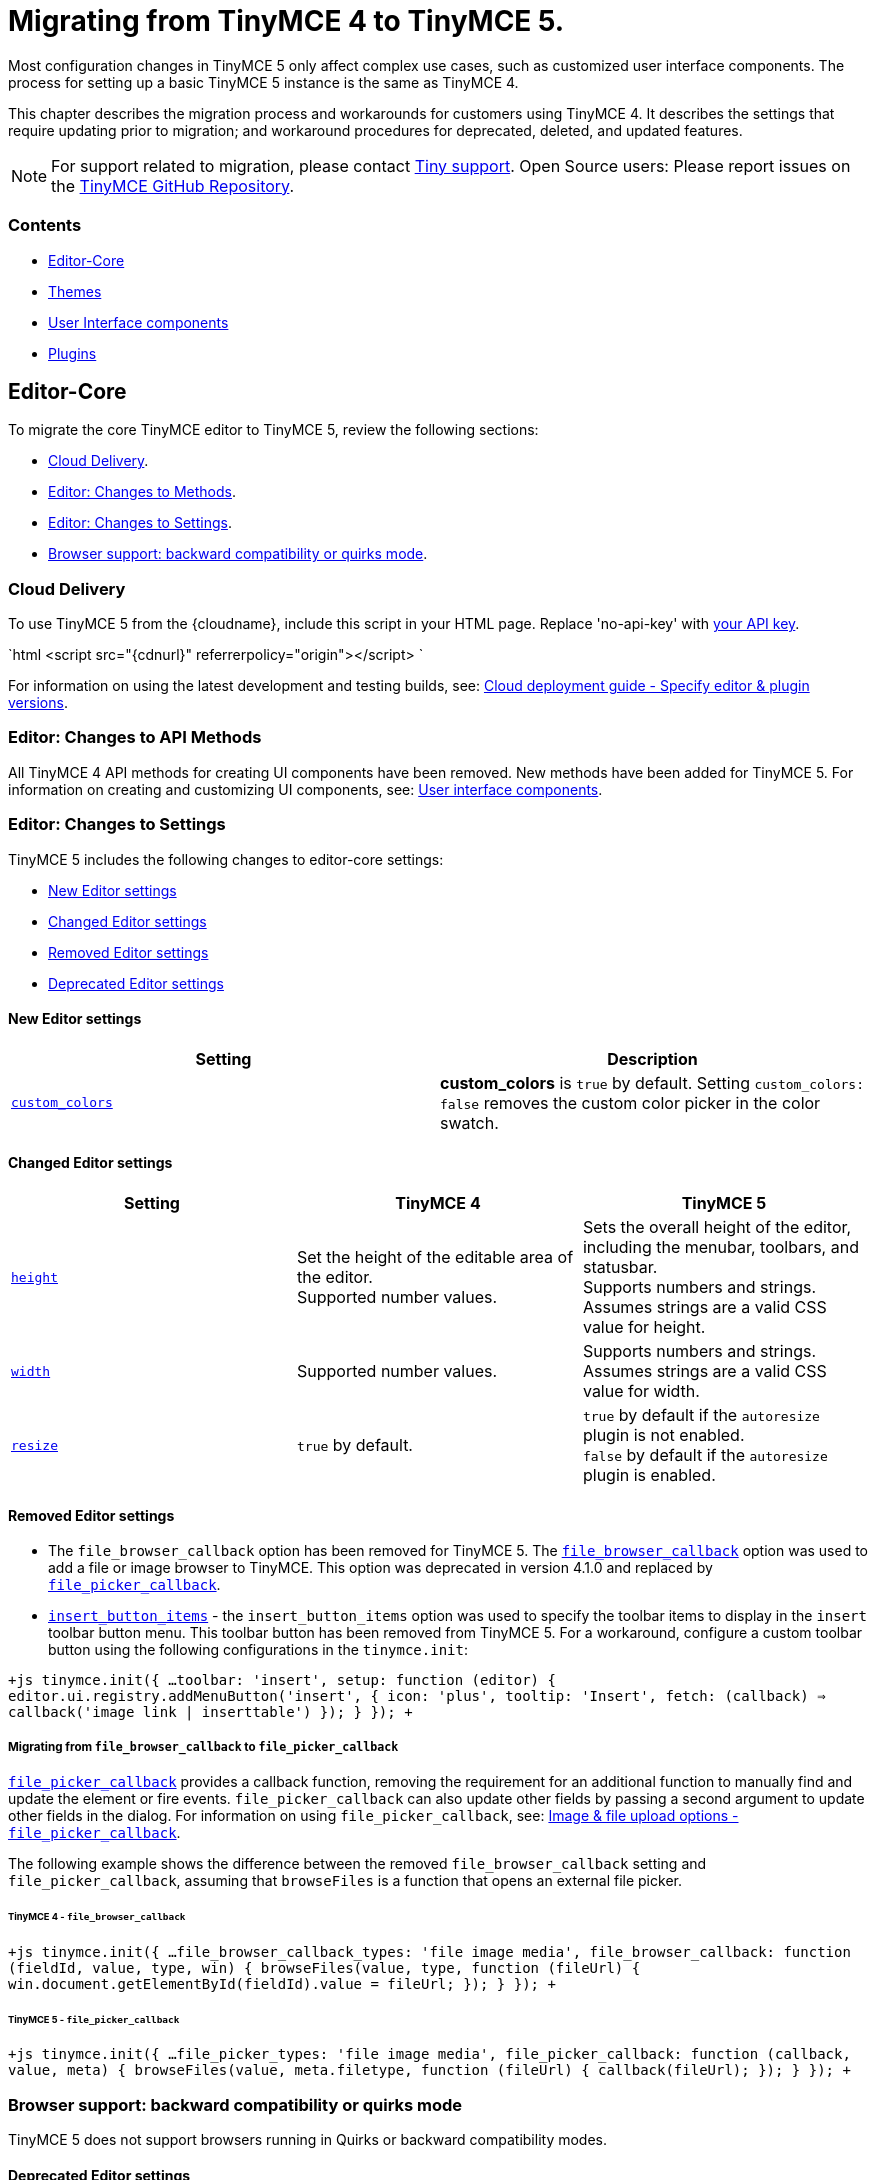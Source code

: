 = Migrating from TinyMCE 4 to TinyMCE 5.
:description: Guidance for migrating from TinyMCE 4 to TinyMCE 5.
:keywords: migration considerations premigration pre-migration
:title_nav: Migrating from TinyMCE 4

Most configuration changes in TinyMCE 5 only affect complex use cases, such as customized user interface components. The process for setting up a basic TinyMCE 5 instance is the same as TinyMCE 4.

This chapter describes the migration process and workarounds for customers using TinyMCE 4. It describes the settings that require updating prior to migration; and workaround procedures for deprecated, deleted, and updated features.

NOTE: For support related to migration, please contact https://support.tiny.cloud/hc/en-us/requests/new[Tiny support]. Open Source users: Please report issues on the https://github.com/tinymce/tinymce/[TinyMCE GitHub Repository].

[#contents]
=== Contents

* <<editor-core,Editor-Core>>
* <<themes,Themes>>
* <<userinterfacecomponents,User Interface components>>
* <<plugins,Plugins>>

[#editor-core]
== Editor-Core

To migrate the core TinyMCE editor to TinyMCE 5, review the following sections:

* <<clouddelivery,Cloud Delivery>>.
* <<editorchangestomethods,Editor: Changes to Methods>>.
* <<editorchangestosettings,Editor: Changes to Settings>>.
* <<browsersupportbackwardcompatibilityorquirksmode,Browser support: backward compatibility or quirks mode>>.

[#cloud-delivery]
=== Cloud Delivery

To use TinyMCE 5 from the {cloudname}, include this script in your HTML page. Replace 'no-api-key' with link:{accountsignup}[your API key].

`html
<script src="{cdnurl}" referrerpolicy="origin"></script>
`

For information on using the latest development and testing builds, see: link:{baseurl}/cloud-deployment-guide/editor-plugin-version/[Cloud deployment guide - Specify editor & plugin versions].

[#editor-changes-to-api-methods]
=== Editor: Changes to API Methods

All TinyMCE 4 API methods for creating UI components have been removed. New methods have been added for TinyMCE 5. For information on creating and customizing UI components, see: link:{baseurl}/ui-components/[User interface components].

[#editor-changes-to-settings]
=== Editor: Changes to Settings

TinyMCE 5 includes the following changes to editor-core settings:

* <<neweditorsettings,New Editor settings>>
* <<changededitorsettings,Changed Editor settings>>
* <<removededitorsettings,Removed Editor settings>>
* <<deprecatededitorsettings,Deprecated Editor settings>>

[#new-editor-settings]
==== New Editor settings

|===
| *Setting* | *Description*

| link:{baseurl}/configure/content-appearance/#custom_colors[`custom_colors`]
| *custom_colors* is `true` by default. Setting `custom_colors: false` removes the custom color picker in the color swatch.
|===

[#changed-editor-settings]
==== Changed Editor settings

|===
| *Setting* | *TinyMCE 4* | *TinyMCE 5*

| link:{baseurl}/configure/editor-appearance/#height[`height`]
| Set the height of the editable area of the editor. +
Supported number values.
| Sets the overall height of the editor, including the menubar, toolbars, and statusbar. +
Supports numbers and strings. Assumes strings are a valid CSS value for height.

| link:{baseurl}/configure/editor-appearance/#width[`width`]
| Supported number values.
| Supports numbers and strings. Assumes strings are a valid CSS value for width.

| link:{baseurl}/configure/editor-appearance/#resize[`resize`]
| `true` by default.
| `true` by default if the `autoresize` plugin is not enabled. +
`false` by default if the `autoresize` plugin is enabled.
|===

[#removed-editor-settings]
==== Removed Editor settings

* The `file_browser_callback` option has been removed for TinyMCE 5. The link:{url}/docs-4x/configure/file-image-upload/#file_browser_callback[`file_browser_callback`] option was used to add a file or image browser to TinyMCE. This option was deprecated in version 4.1.0 and replaced by link:{baseurl}/configure/file-image-upload/#file_picker_callback[`file_picker_callback`].
* link:{url}/docs-4x/configure/editor-appearance/#insert_button_items[`insert_button_items`] - the `insert_button_items` option was used to specify the toolbar items to display in the `insert` toolbar button menu. This toolbar button has been removed from TinyMCE 5. For a workaround, configure a custom toolbar button using the following configurations in the `tinymce.init`:

`+js
tinymce.init({
  ...
  toolbar: 'insert',
  setup: function (editor) {
    editor.ui.registry.addMenuButton('insert', {
      icon: 'plus',
      tooltip: 'Insert',
      fetch: (callback) => callback('image link | inserttable')
    });
  }
});
+`

[#migrating-from-to]
===== Migrating from `file_browser_callback` to `file_picker_callback`

link:{baseurl}/configure/file-image-upload/#file_picker_callback[`file_picker_callback`] provides a callback function, removing the requirement for an additional function to manually find and update the element or fire events. `file_picker_callback` can also update other fields by passing a second argument to update other fields in the dialog. For information on using `file_picker_callback`, see: link:{baseurl}/configure/file-image-upload/#file_picker_callback[Image & file upload options - `file_picker_callback`].

The following example shows the difference between the removed `file_browser_callback` setting and `file_picker_callback`, assuming that `browseFiles` is a function that opens an external file picker.

[#tinymce-4]
====== TinyMCE 4 - `file_browser_callback`

`+js
tinymce.init({
  ...
  file_browser_callback_types: 'file image media',
  file_browser_callback: function (fieldId, value, type, win) {
    browseFiles(value, type, function (fileUrl) {
      win.document.getElementById(fieldId).value = fileUrl;
    });
  }
});
+`

[#tinymce-5]
====== TinyMCE 5 - `file_picker_callback`

`+js
tinymce.init({
  ...
  file_picker_types: 'file image media',
  file_picker_callback: function (callback, value, meta) {
    browseFiles(value, meta.filetype, function (fileUrl) {
      callback(fileUrl);
    });
  }
});
+`

[#browser-support-backward-compatibility-or-quirks-mode]
=== Browser support: backward compatibility or quirks mode

TinyMCE 5 does not support browsers running in Quirks or backward compatibility modes.

[#deprecated-editor-settings]
==== Deprecated Editor settings

New platform detection functions were to the link:{baseurl}/api/tinymce/tinymce.env/[`Env` API] for {productname} 5.1, allowing for some older detection properties to be deprecated.

|===
| Deprecated Property | Alternative Property / Reason for Deprecation | Type | Original Description

| `opera`
| Use link:{baseurl}/api/tinymce/tinymce.env/#browserisopera[`browser.isOpera()`] instead.
| Boolean
| Constant that is `true` if the browser is Opera.

| `webKit`
| Use link:{baseurl}/api/tinymce/tinymce.env/#browserissafari[`browser.isSafari()`] or link:{baseurl}/api/tinymce/tinymce.env/#browserischrome[`browser.isChrome()`] instead.
| Boolean
| Constant that is `true` if the browser is WebKit (Safari/Chrome).

| `ie`
| Use link:{baseurl}/api/tinymce/tinymce.env/#browserversionmajor[`browser.version.major`] and link:{baseurl}/api/tinymce/tinymce.env/#browserisie[`browser.isIE()`] or link:{baseurl}/api/tinymce/tinymce.env/#browserisedge[`browser.isEdge()`] instead.
| Number
| Constant that is greater than zero if the browser is IE.

| `gecko`
| Use link:{baseurl}/api/tinymce/tinymce.env/#browserisfirefox[`browser.isFirefox()`] instead.
| Boolean
| Constant that is `true` if the browser is Gecko.

| `mac`
| Use link:{baseurl}/api/tinymce/tinymce.env/#osisosx[`os.isOSX()`] or link:{baseurl}/api/tinymce/tinymce.env/#osisios[`os.isiOS()`] instead.
| Boolean
| Constant that is `true` if the operating system is Mac OS.

| `iOS`
| Use link:{baseurl}/api/tinymce/tinymce.env/#osisios[`os.isiOS()`] instead.
| Boolean
| Constant that is `true` if the operating system is iOS.

| `android`
| Use link:{baseurl}/api/tinymce/tinymce.env/#osisandroid[`os.isAndroid()`] instead.
| Boolean
| Constant that is `true` if the operating system is android.

| `desktop`
| Use link:{baseurl}/api/tinymce/tinymce.env/#devicetypeisdesktop[`deviceType.isDesktop()`] instead.
| Boolean
| Constant that is `true` if the browser is running on a desktop device

| `contentEditable`
| All supported browsers now support content editable elements.
| Boolean
| Constant that is `true` if the browser supports editing.

| `caretAfter`
| All supported browsers now support placing carets after inline blocks.
| Boolean
| Returns `true`/`false` if the browser can or can't place the caret after a inline block like an image.

| `range`
| All supported browsers now support native DOM ranges.
| Boolean
| Constant that is `true` if the browser supports native DOM Ranges. IE 9+.

| `ceFalse`
| All supported browsers now support `contentEditable=false` regions.
| Boolean
| Constant that is `true` if the browser supports `contentEditable=false` regions.
|===

[#themes]
== Themes

Most themes provided with TinyMCE 4 have been removed from TinyMCE 5 and are now combined in a new responsive theme called *Silver*. The `Silver` theme is enabled by default and contains a set of configurable UI components that can be used to replace the functionality of the TinyMCE 4 themes: Modern, Inline, and Inlite.

|===
| *Removed Theme* | *Replaced by*

| link:{url}/docs-4x/themes/modern/[Modern]
| Silver

| link:{url}/docs-4x/general-configuration-guide/use-tinymce-inline/[Modern inline]
| Silver link:{baseurl}/general-configuration-guide/use-tinymce-inline/[Inline]

| link:{url}/docs-4x/themes/inlite/[Inlite(Distraction-free Editor)]
| Silver (link:{baseurl}/general-configuration-guide/use-tinymce-distraction-free/[distraction-free] configuration)

| link:{url}/docs-4x/themes/mobile/[Mobile]
| Silver (link:{baseurl}/mobile/[responsive to small screen touch devices])
|===

[#inlite-theme-removed]
=== Inlite theme removed

The link:{url}/docs-4x/themes/inlite/[Inlite] theme has been removed from TinyMCE 5.

The Inlite theme features are provided by the link:{baseurl}/plugins/quickbars/[Quick Toolbar (`quickbars`)] plugin for TinyMCE 5. The Inlite link:{url}/docs-4x/themes/inlite/#quicklink[`quicklink`] functionality is now provided by link:{baseurl}/ui-components/contextform/[Context Forms].

The following is an example of a TinyMCE 5 quickbars configuration:
`js
{
  theme: 'silver',
  inline: true,
  toolbar: false,
  menubar: false,
  plugins: [ 'quickbars' ]
}
`
This will provide a similar but improved link:{baseurl}/general-configuration-guide/use-tinymce-distraction-free/[distraction-free] experience in TinyMCE 5.

[#modern-theme-removed]
=== Modern theme removed

The link:{url}/docs-4x/themes/modern/[Modern] theme has been removed from TinyMCE 5.  The Modern theme's UI library link:{url}/docs-4x/api/tinymce.ui/[`tinymce.ui.*`] has also been removed. This change may impact integrations depending upon the level of customization.

[#themes-removed-events]
=== Themes: Removed events

|===
| *Removed event* | *Description*

| BeforeRenderUi
| Fired before the UI was rendered.
|===

[#mobile-theme]
=== Mobile theme

The {productname} 4 link:{baseurl}/mobile/#thelegacymobiletheme[Mobile theme] was deprecated in {productname} 5.1. The mobile-optimized editor is loaded on mobile devices. For information on the new mobile experience, see: link:{baseurl}/mobile/[{productname} mobile].

[#user-interface-components]
== User Interface components

This section covers migrating UI components to TinyMCE 5

* <<removeduiconfigurationsettings,Removed UI configuration settings>>
* <<changeduiapimethodnamespace,Changed UI API method namespace>>
* <<customtoolbarbuttons,Custom toolbar buttons>>
* <<customcontexttoolbars,Custom context toolbars>>
* <<custommenuitems,Custom menu items>>
* <<customdialogs,Custom dialogs>>
* <<customurldialogs,Custom URL dialogs>>

[#removed-ui-configuration-settings]
=== Removed UI configuration settings

All inline style configurations have been removed in TinyMCE 5 in favor of modern CSS. This affects all TinyMCE 4 UI component configurations.
link:{baseurl}/advanced/creating-a-skin/[Skins] should be used for custom styling in TinyMCE 5.

Removed style settings:
* `flex`
* `border`
* `layout` - Use the TinyMCE 5 UI component settings to compose a custom layout.
* `spacing`
* `padding`
* `align`
* `pack`
* `no-wrap`

[#changed-ui-api-method-namespace]
=== Changed UI API method namespace

The API methods for registering UI components have moved. They are now part of link:{baseurl}/api/tinymce.editor.ui/tinymce.editor.ui.registry/[`tinymce.editor.ui.registry`].

[#changed-methods]
==== Changed methods

The following methods have changed for TinyMCE 5:

|===
| *Old method* | *New method* | *Component*

| link:{url}/docs-4x/api/tinymce/tinymce.editor/#addbutton[`editor.addButton(identifier, configuration)`]
| link:{baseurl}/api/tinymce.editor.ui/tinymce.editor.ui.registry/#addbutton[`editor.ui.registry.addButton(identifier, configuration)`]
| link:{baseurl}/ui-components/typesoftoolbarbuttons/[Toolbar Buttons]

| link:{url}/docs-4x/api/tinymce/tinymce.editor/#addcontexttoolbar[`editor.addContextToolbar: (name, spec)`]
| link:{baseurl}/api/tinymce.editor.ui/tinymce.editor.ui.registry/#addcontexttoolbar[`editor.ui.registry.addContextToolbar`]
| link:{baseurl}/ui-components/contexttoolbar/[Context toolbar]

| link:{url}/docs-4x/api/tinymce/tinymce.editor/#addmenuitem[`editor.addMenuItem: (name, spec)`]
| link:{baseurl}/api/tinymce.editor.ui/tinymce.editor.ui.registry/#addmenuitem[`editor.ui.registry.addMenuItem`]
| link:{baseurl}/ui-components/menuitems/#basicmenuitems[Menu item]

| link:{url}/docs-4x/api/tinymce/tinymce.editor/#addsidebar[`editor.addSidebar: (name, spec)`]
| link:{baseurl}/api/tinymce.editor.ui/tinymce.editor.ui.registry/#addsidebar[`editor.ui.registry.addSidebar: (name, spec)`]
| link:{baseurl}/ui-components/customsidebar/[Sidebar]
|===

[#new-methods]
==== New methods

The following new methods have been added for creating and using new components:

|===
| *New method* | *Description*

| `editor.ui.registry.addAutocompleter: (name, spec)`
| link:{baseurl}/ui-components/autocompleter/[Autocompleter]

| `editor.ui.registry.addContextForm: (name, spec)`
| link:{baseurl}/ui-components/contextform/[Context form]

| `editor.ui.registry.addContextMenu: (name, spec)`
| link:{baseurl}/ui-components/contextmenu/[Context menu]

| `editor.ui.registry.addMenuButton: (name, spec)`
| link:{baseurl}/ui-components/typesoftoolbarbuttons/#menubutton[Menu Button]

| `editor.ui.registry.addNestedMenuItem: (name, spec)`
| link:{baseurl}/ui-components/menuitems/#nestedmenuitems[Nested menu item]

| `editor.ui.registry.addSplitButton: (name, spec)`
| link:{baseurl}/ui-components/typesoftoolbarbuttons/#splitbutton[Split Button]

| `editor.ui.registry.addToggleButton: (name, spec)`
| link:{baseurl}/ui-components/typesoftoolbarbuttons/#togglebutton[Toggle Button]

| `editor.ui.registry.addToggleMenuItem: (name, spec)`
| link:{baseurl}/ui-components/menuitems/#togglemenuitems[Toggle menu item]

| `editor.ui.registry.addIcon: (name, svgData)`
| link:{baseurl}/api/tinymce.editor.ui/tinymce.editor.ui.registry/#addicon[Registers an SVG as an icon]

| `editor.ui.registry.getAll: ()`
| Returns an array of everything in the UI registry
|===

[#custom-toolbar-buttons]
=== Custom toolbar buttons

The API methods for adding link:{baseurl}/ui-components/toolbarbuttons/#howtocreatecustomtoolbarbuttons[Custom toolbar buttons] have changed for TinyMCE 5. The methods have been moved from link:{url}/docs-4x/api/tinymce/tinymce.editor/[`editor.*`] to link:{baseurl}/api/tinymce.editor.ui/tinymce.editor.ui.registry/[`editor.ui.registry.*`]. The toolbar button type `listbox` has been removed and a toogle button type has been added. The button types available in TinyMCE 5 are:

* link:{baseurl}/ui-components/typesoftoolbarbuttons/#basicbutton[Basic button]
* link:{baseurl}/ui-components/typesoftoolbarbuttons/#togglebutton[Toggle button]
* link:{baseurl}/ui-components/typesoftoolbarbuttons/#splitbutton[Split button]
* link:{baseurl}/ui-components/typesoftoolbarbuttons/#menubutton[Menu button]

link:{url}/docs-4x/demo/custom-toolbar-listbox/[Listbox] toolbar buttons are not supported in TinyMCE 5. The recommended replacement toolbar button type is the link:{baseurl}/ui-components/typesoftoolbarbuttons/#splitbutton[*Split* button].

[#changed-toolbar-button-api-methods]
==== Changed toolbar button API methods

The following methods for creating custom toolbar buttons have been moved for TinyMCE 5. For information on how to use the new methods, see: link:{baseurl}/ui-components/toolbarbuttons/[Toolbar buttons].

|===
| *Old method* | *New method*

| link:{url}/docs-4x/api/tinymce/tinymce.editor/#addbutton[`editor.addButton()`]
| link:{baseurl}/api/tinymce.editor.ui/tinymce.editor.ui.registry/#addbutton[`editor.ui.registry.addButton()`]

| link:{url}/docs-4x/api/tinymce/tinymce.editor/#addmenuitem[`editor.addMenuItem()`]
| link:{baseurl}/api/tinymce.editor.ui/tinymce.editor.ui.registry/#addmenuitem[`editor.ui.registry.addMenuItem()`]
|===

[#new-toolbar-button-api-methods]
==== New toolbar button API methods

New methods have been added for creating common types of toolbar buttons.

|===
| *New method* | *Description*

| `editor.ui.registry.addToggleButton()`
| link:{baseurl}/ui-components/menuitems/#togglemenuitems[Adds a custom toolbar toggle button].

| `editor.ui.registry.addSplitButton()`
| link:{baseurl}/ui-components/typesoftoolbarbuttons/#splitbutton[Adds a custom toolbar split button].

| `editor.ui.registry.addMenuButton()`
| link:{baseurl}/ui-components/typesoftoolbarbuttons/#menubutton[Adds a custom toolbar menu button].
|===

For information on how to use these methods, see: link:{baseurl}/ui-components/typesoftoolbarbuttons/[Types of toolbar buttons].

[#changed-toolbar-api-methods]
==== Changed Toolbar API methods

|===
| *Old method* | *New method* | *Description*

| link:{url}/docs-4x/advanced/creating-a-custom-button/#basicbutton[`onclick`]
| link:{baseurl}/ui-components/typesoftoolbarbuttons/#basicbutton[`onAction`]
| `onclick` is now `onAction`. `onAction` now has an API to provide helper functions to the user. For an example migration, see: <<migratingonclicktoonaction,Migrating onclick to onAction>>.

| link:{url}/docs-4x/advanced/creating-a-custom-button/#buttonoptions[`cmd`]
| link:{baseurl}/ui-components/typesoftoolbarbuttons/#basicbutton[`onAction`]
| `cmd` has been removed as a configuration option. Commands should be executed through `onAction` now. For an example migration, see: <<migratingcmdtoonaction,Migrating cmd to onAction>>.

| link:{url}/docs-4x/advanced/creating-a-custom-button/#togglebutton[`onpostrender`]
| link:{baseurl}/ui-components/typesoftoolbarbuttons/#onsetupexplanation[`onSetup`]
| `onpostrender` has been replaced with `onSetup`. For an example migration, see: <<migratingonpostrendertoonsetup,Migrating onpostrender to onSetup>>.
|===

[#migrating-onclick-to-onaction]
===== Migrating onclick to onAction

link:{url}/docs-4x/advanced/creating-a-custom-button/#basicbutton[`onclick`] is now link:{baseurl}/ui-components/typesoftoolbarbuttons/#basicbutton[`onAction`]. The callback function given to `onAction` takes a `buttonApi` argument which is an object that contains helper functions.

For example:

[#tinymce-4-2]
====== TinyMCE 4 - `onclick`

`+js
editor.addButton('mybutton', {
  text: "My Button",
  onclick: () => alert("My Button clicked!")
});
+`
###### TinyMCE 5 - `onAction`

`+js
editor.ui.registry.addButton('myButton', {
  text: 'My Button',
  onAction: (buttonApi) => alert('My Button clicked!')
});
+`

Each type of toolbar button has a different set of API functions. For information using toolbar buttons, see: link:{baseurl}/ui-components/typesoftoolbarbuttons/[Types of toolbar buttons].

[#migrating-cmd-to-onaction]
===== Migrating cmd to onAction

`cmd: string` has been removed. Commands should be executed using `onAction` instead.

For example:

[#tinymce-4-2]
====== TinyMCE 4 - `cmd`

`js
editor.addButton('mybutton', {
  text: "My Button",
  cmd: 'mceSave'
});
`
###### TinyMCE 5 - `onAction`

`+js
editor.ui.registry.addButton('myButton', {
  text: 'My Button',
  onAction: (_) => editor.execCommand('mceSave')
});
+`

[#migrating-onpostrender-to-onsetup]
===== Migrating onpostrender to onSetup

`onpostrender` has been replaced with `onSetup` for menu and toolbar components.

There are 3 major changes:

* link:{url}/docs-4x/advanced/creating-a-custom-button/#togglebutton[`onpostrender`] was only processed when the editor was created, link:{baseurl}/ui-components/typesoftoolbarbuttons/#basicbuttonexampleandexplanation[`onSetup`] runs every time a component is rendered. For example: `onSetup` for a menu item is processed every time the menu rendered.
* `onSetup` has an API containing helper functions. Each link:{baseurl}/ui-components/typesoftoolbarbuttons/[type of toolbar button] has a different API.
* `onSetup` can be configured to return a function, which will be automatically be called on the teardown of the component, such as when a menu item's menu is closed.
 ** If a function should only be executed when the editor is first initialized, use the `editor.on('init', callback)` callback function.

CAUTION: If `onSetup` listens to any events using link:{baseurl}/api/tinymce/tinymce.editor/#on[`editor.on(eventName, callback)`], it should return a link:{baseurl}/api/tinymce/tinymce.editor/#off[`editor.off(eventName, callback)`] callback to unbind the event on tear down. Unless the event was `'init'`, `onSetup` returns `+(buttonApi) => ed.off(eventName, callback)+`.

For example:

[#tinymce-4-2]
====== TinyMCE 4 - `onpostrender`

`js
editor.addButton('currentdate', {
  icon: 'insertdatetime',
  tooltip: "Insert Current Date",
  onclick: insertDate,
  onpostrender: function monitorNodeChange() {
    var btn = this;
    editor.on('NodeChange', function(e) {
      btn.disabled(e.element.nodeName.toLowerCase() == 'time');
    });
  }
});
`
###### TinyMCE 5 - onSetup

In this example, the button's API contains `+isDisabled: () => boolean+` and `+setDisabled: (state: boolean) => void+`.

`+js
editor.ui.registry.addButton('customDateButton', {
  icon: 'insert-time',
  tooltip: 'Insert Current Date',
  disabled: true,
  onAction: (_) => editor.insertContent(toTimeHtml(new Date())),
  onSetup: (buttonApi) => {
    const editorEventCallback = (eventApi) => buttonApi.setDisabled(eventApi.element.nodeName.toLowerCase() === 'time');
    editor.on('NodeChange', editorEventCallback);
    return (buttonApi) => editor.off('NodeChange', editorEventCallback);
  }
});
+`
> Note: The callback function given to `onSetup` takes a `buttonApi` argument which is an object that contains helper functions.

[#custom-context-toolbars]
=== Custom context toolbars

The Context Toolbar accepts toolbar buttons to the editor using the link:{baseurl}/ui-components/typesoftoolbarbuttons/#basicbutton[`addButton`], link:{baseurl}/ui-components/typesoftoolbarbuttons/#togglebutton[`addToggleButton`], link:{baseurl}/ui-components/typesoftoolbarbuttons/#splitbutton[`addSplitButton`], or link:{baseurl}/ui-components/typesoftoolbarbuttons/#menubutton[`addMenuButton`] functions.

The API method for creating custom context toolbars in TinyMCE 5 has changed from link:{url}/docs-4x/api/tinymce/tinymce.editor/#addcontexttoolbar[`editor.addContextToolbar()`] to link:{baseurl}/api/tinymce.editor.ui/tinymce.editor.ui.registry/#addcontexttoolbar[`editor.ui.registry.addContextToolbar()`].

For information on Context Toolbars, see: link:{baseurl}/ui-components/contexttoolbar[Context toolbar].

[#custom-menu-items]
=== Custom menu items

The following configuration options have changed in the custom menu items for TinyMCE 5:
* link:{baseurl}/api/tinymce.editor.ui/tinymce.editor.ui.registry/#addmenuitem[`addMenuItem`] has a new configuration.
* A new method, link:{baseurl}/api/tinymce.editor.ui/tinymce.editor.ui.registry/#addnestedmenuitem[`addNestedMenuItem`] has been added to the options. The `addNestedMenuItem` is a method for creating menu items that have a sub-menu with one or more menu items.
* A new method, link:{baseurl}/api/tinymce.editor.ui/tinymce.editor.ui.registry/#addtogglemenuitem[`addToggleMenuItem`] has been added to the options. The `addToggleMenuItem` is a method for creating toggle menu items similar to the link:{baseurl}/ui-components/typesoftoolbarbuttons/#togglebutton[toggle toolbar button].
* The concept of `context` has been removed from menu item configurations. The link:{baseurl}/configure/editor-appearance/#menu[`menu` setting] provides this functionality for TinyMCE 5.

To add a custom item to a menu, use the `menu` setting. All items in a menu need to be declared in order to appear.

For example:

`+js
tinymce.init({
  selector: '#editor',
  plugins: 'help',
  menu: {
    help: { title: 'Help', items: 'help | myCustomMenuItem' }
  },
  menubar: 'file edit help',
  setup: (editor) => {
    editor.ui.registry.addMenuItem('myCustomMenuItem', {
      text: 'My Custom Menu Item',
      onAction: () => alert('Menu item clicked')
    });
  }
});
+`

*More information*
* For information on using the `menu` setting, see: link:{baseurl}/configure/editor-appearance/#menu[User interface options - menu].
* For an example of the default menu items, see: link:{baseurl}/configure/editor-appearance/#examplethetinymcedefaultmenuitems[User interface options - Example: The TinyMCE Default Menu Items].
* For a list of the available menu controls provided by TinyMCE and the Tiny Premium Plugins, see: link:{baseurl}/advanced/editor-control-identifiers/#menucontrols[Editor control identifiers - Menu controls].

[#new-menu-item-methods]
==== New menu item methods

|===
| *New method* | *Description*

| link:{baseurl}/api/tinymce.editor.ui/tinymce.editor.ui.registry/#addnestedmenuitem[`editor.ui.registry.addNestedMenuItem()`]
| Adds a menu item that opens a sub-menu.

| link:{baseurl}/api/tinymce.editor.ui/tinymce.editor.ui.registry/#addtogglemenuitem[`editor.ui.registry.addToggleMenuItem()`]
| Adds a custom toggle menu item.
|===

[#changed-menu-item-methods]
==== Changed menu item methods

|===
| *Old method* | *New method* | *Description*

| link:{url}/docs-4x/api/tinymce/tinymce.editor/#addmenuitem[`editor.addMenuItem: (name, spec)`]
| link:{baseurl}/api/tinymce.editor.ui/tinymce.editor.ui.registry/#addmenuitem[`editor.ui.registry.addMenuItem()`]
| Adds a custom basic menu item.
|===

The following examples show custom menu item configurations in TinyMCE 4 and TinyMCE 5:

[#tinymce-4-example-custom-menu-item]
==== TinyMCE 4 - example custom menu item

`+js
editor.addMenuItem('example', {
 text: 'My menu item',
 context: 'tools',
 onclick: () => editor.insertContent('Hello world!!');
});
+`
#### TinyMCE 5 - example custom menu item

`+js
editor.ui.registry.addMenuItem('example', {
 text: 'My menu item',
 onAction: () => editor.insertContent('Hello world!!');
});
+`

For information on how to use these methods, see: link:{baseurl}/ui-components/menuitems/[Custom menu items].

[#custom-dialogs]
=== Custom dialogs

Dialogs are still opened using the `editor.windowManager.open(config)` api, however a number of configuration options have changed.

[discrete#removed-dialog-settings]
===== Removed dialog settings:

|===
| *Removed setting* | *Description*

| link:{url}/docs-4x/advanced/creating-custom-dialogs/[`height`]
| The dialog component now uses CSS3 and a predefined `small`, `medium`, and `large` template to specify the dimensions.

| link:{url}/docs-4x/advanced/creating-custom-dialogs/[`width`]
| The dialog component now uses CSS3 and a predefined `small`, `medium`, and `large` template to specify the dimensions.

| `bodyType`
| `bodyType` has been merged into the `body` setting.

| `onpostrender`
| `onpostrender` has been removed for the dialog configuration. The dialog configuration now includes an `initialData` setting for providing the initial state and an API to fetch or update the data. Refer to link:{baseurl}/ui-components/dialog/#interactiveexampleusingredialconfigvoid[this] section for more information on how to configure `initialData`.

| link:{url}/docs-4x/advanced/creating-custom-dialogs/[`url`]
| URL dialogs now have their own API. For more information, see <<customurldialogs,`Custom URL dialogs`>>.
|===

[discrete#new-dialog-settings]
===== New dialog settings:

|===
| *New setting* | *Description*

| link:{baseurl}/ui-components/dialog/#configurationoptions[`initialData`]
| An object containing the initial value for the dialog components.

| link:{baseurl}/ui-components/dialog/#configurationoptions[`onCancel`]
| A callback that is called when the dialog is cancelled without submitting any changes.

| link:{baseurl}/ui-components/dialog/#configurationoptions[`onTabChange`]
| A callback that is called when switching tabs in a link:{baseurl}/ui-components/dialogcomponents/#tabpanel[TabPanel].
|===

[discrete#changed-dialog-settings]
===== Changed dialog settings:

|===
| *Old setting* | *New setting* | *Description*

| `onchange`
| link:{baseurl}/ui-components/dialog/#configurationoptions[`onChange`]
| `onChange` now takes a callback function which is passed an API helper function and data.
|===

NOTE: The `onchange` callback function provided within individual components has been removed. A single `onChange` callback function provides the same functionality for all components in TinyMCE 5.

[#tinymce-4-2]
==== TinyMCE 4 - `onchange`

`js
const config = {
  title: 'Insert Link',
  body: [
    {
      name: 'text',
      type: 'textbox',
      size: 40,
      label: 'Text to display',
      onchange () {
        data.text = this.value();
      }
    }
  ]
};
`

[#tinymce-5-2]
==== TinyMCE 5 - `onChange`

`js
const config = {
  title: 'Insert Link',
  body: {
    type: 'panel',
    items: [
      {
        name: 'text',
        type: 'input',
        label: 'Text to display'
      }
    ]
  },
  onChange (api, changeData) {
    if (changeData.name === 'text') {
      // Do something with the text to display changes
    }
  }
};
`

For information about the new dialog configuration, see the link:{baseurl}/ui-components/dialog/[Dialog] and link:{baseurl}/ui-components/dialogcomponents/[Dialog components] documentation.

[#changes-to-the-custom-dialog-api]
==== Changes to the Custom dialog API

A redesign of the dialog API resulted in the following changes:

[#removed-custom-dialog-apis]
===== Removed Custom dialog APIs

|===
| API | Type | Description

| link:{url}/docs-4x/api/tinymce/tinymce.windowmanager/#getparams[`tinymce.WindowManager.getParams()`]
| Method
| Returned the params of the last window open call. This was used in iframe based dialog to get params passed from the tinymce plugin.

| link:{url}/docs-4x/api/tinymce/tinymce.windowmanager/#getwindows[`tinymce.WindowManager.getWindows()`]
| Method
| Returned the currently opened window objects.

| link:{url}/docs-4x/api/tinymce/tinymce.windowmanager/#setparams[`tinymce.WindowManager.setParams()`]
| Method
| Set the params of the last opened window.

| `tinymce.WindowManager.windows`
| Property
| Returned an array of opened dialogs.
|===

[#changed-custom-dialog-api-methods]
===== Changed Custom dialog API Methods

|===
| Method | Description | Change

| link:{baseurl}/api/tinymce/tinymce.windowmanager/#alert[`tinymce.WindowManager.alert()`]
| Creates an alert dialog.
| A window object is no-longer returned.

| link:{baseurl}/api/tinymce/tinymce.windowmanager/#confirm[`tinymce.WindowManager.confirm()`]
| Creates a "confirm" dialog.
| A window object is no-longer returned.

| link:{baseurl}/api/tinymce/tinymce.windowmanager/#close[`tinymce.WindowManager.close()`]
| Closes the top most window.
| Only closes dialogs created with `open()`.
|===

For information on the new Dialog API, see: link:{baseurl}/ui-components/dialog/#dialoginstanceapi[UI components - Dialog instance API].

[#custom-url-dialogs]
=== Custom URL dialogs

The URL dialogs have moved from the `editor.windowManager.open()` API to the link:{baseurl}/api/tinymce/tinymce.windowmanager/#openurl[`editor.windowManager.openUrl()`] API. This provides clear separation of the two different types of dialogs in TinyMCE.

[discrete#removed-url-dialog-settings]
===== Removed URL dialog settings:

|===
| *Old setting* | *New setting* | *Description*

| `file`
| link:{baseurl}/ui-components/urldialog/#configurationoptions[`url`]
| The `file` setting has been removed in TinyMCE 5 and replaced with `url`.
|===

[discrete#new-url-dialog-settings]
===== New URL dialog settings:

|===
| *New setting* | *Description*

| link:{baseurl}/ui-components/urldialog/#configurationoptions[`onCancel`]
| A callback that is called when the dialog is cancelled without submitting any changes.

| link:{baseurl}/ui-components/urldialog/#configurationoptions[`onMessage`]
| A callback that is called when the dialog receives a message via the browser `window.postMessage` API.
|===

[#tinymce-4-2]
==== TinyMCE 4 - `windowManager.open()`

`+js
editor.windowManager.open({
  title: 'URL Dialog Demo',
  url: 'http://mysite.com/external-page.html'
});
+`

[#tinymce-5-2]
==== TinyMCE 5 - `windowManager.openUrl()`

`+js
editor.windowManager.openUrl({
  title: 'URL Dialog Demo',
  url: 'http://mysite.com/external-page.html'
});
+`

For information about the new URL dialog configuration, see: link:{baseurl}/ui-components/urldialog/[URL dialog].

[#plugins]
== Plugins

The following section covers the changed and removed plugin features for TinyMCE 5.

* <<removedpluginsettings,Removed plugin settings>>
* <<changedpluginsettings,Changed plugin settings>>
* <<changedplugins,Changed plugins>>
* <<spellcheckerplugin,Spellchecker plugin>>
* <<tableplugin,Table plugin>>

[#removed-plugin-settings]
=== Removed plugin settings

The `height` and `width` settings have been removed from plugin dialogs. The dialog component now uses CSS3 and a predefined `small`, `medium`, and `large` template to specify the dimensions.

The following plugins from TinyMCE 4 do not require height or width options in TinyMCE 5:

* link:{baseurl}/plugins/code/[Code]
* link:{baseurl}/plugins/codesample/[Codesample]
* link:{baseurl}/plugins/preview/[Preview]
* link:{baseurl}/plugins/template/[Template]

[#changed-plugin-settings]
=== Changed plugin settings

|===
| *TinyMCE 4* | *TinyMCE 5*

| link:{url}/docs-4x/plugins/autoresize/#autoresize_min_height[`autoresize_min_height`]
| link:{baseurl}/configure/editor-appearance/#min_height[`min_height`]

| link:{url}/docs-4x/plugins/autoresize/#autoresize_max_height[`autoresize_max_height`]
| link:{baseurl}/configure/editor-appearance/#max_height[`max_height`]

| link:{url}/docs-4x/plugins/textcolor/#textcolor_cols[`textcolor_cols`]
| link:{baseurl}/configure/content-appearance/#color_cols[`color_cols`]

| link:{url}/docs-4x/plugins/textcolor/#textcolor_map[`textcolor_map`]
| link:{baseurl}/configure/content-appearance/#color_map[`color_map`]
|===

[#changed-plugins]
=== Changed plugins

These features have either changed or have been deleted in TinyMCE 5.

|===
| *Plugin name* | *Description*

| link:{url}/docs-4x/plugins/contextmenu/[ContextMenu]
| New API. See the link:{baseurl}/ui-components/contextmenu/[docs].

| link:{url}/docs-4x/plugins/colorpicker/[ColorPicker]
| Moved to the core. See the link:{baseurl}/configure/content-appearance/#color_picker}}[docs].

| link:{url}/docs-4x/plugins/textcolor/[TextColor]
| The `textcolor` plugin was removed and this setting is has been replaced by link:{baseurl}/configure/content-appearance/#text_color[`text_color`] in TinyMCE 5.
|===

[#custom-context-menus]
==== Custom context menus

The link:{url}/docs-4x/plugins/contextmenu/[Context menus] are part of the core and enabled by default in TinyMCE 5. TinyMCE 5 supports adding registered menu items and allows plugins to register "sections" of the context menu. These sections show or hide depending on the cursor position when the context menu is opened.

For information on using context menus and the default context menu configuration, see: link:{baseurl}/ui-components/contextmenu/[UI components - Context menu].

[#new-context-menu-methods]
===== New context menu methods:

|===
| *New method* | *Description*

| link:{baseurl}/api/tinymce.editor.ui/tinymce.editor.ui.registry/#addcontextmenu[`editor.ui.registry.addContextMenu()`]
| Adds a custom context menu.
|===

For information on Context Menus, see link:{baseurl}/ui-components/contextmenu[UI components - Context menu].

[#spellchecker-plugin]
=== Spellchecker plugin

link:{baseurl}/plugins/spellchecker/#spellchecker_callback[`spellchecker_callback`] has been updated to remove a legacy format for the `success` callback, which accepted a mapping object of misspelled words to suggestions. For example:

`pass:c[js
spellchecker_callback: function(method, text, success, failure) {
    var words = text.match(this.getWordCharPattern());
    if (method == "spellcheck") {
      var suggestions = {};
      for (var i = 0; i < words.length; i++) {
        suggestions[words[i]] = ["First", "Second"];
      }
      success(suggestions);
    }
  }
]`

The `success` callback now requires the mapping object to be wrapped in an object with the `words` key, such as:

`pass:c[js
spellchecker_callback: function(method, text, success, failure) {
    var words = text.match(this.getWordCharPattern());
    if (method == "spellcheck") {
      var suggestions = {};
      for (var i = 0; i < words.length; i++) {
        suggestions[words[i]] = ["First", "Second"];
      }
      success({ words: suggestions });
    }
  }
]`

For information on the `spellchecker_callback` setting, see: link:{baseurl}/plugins/spellchecker/#spellchecker_callback[Spell Checker plugin - spellchecker_callback]

[#table-plugin]
=== Table plugin

Changes between TinyMCE 4 and TinyMCE 5:

* The text field for Styles have been removed from the advanced tab of the dialogs. This simplifies the dialogs for users and gives the editor a stricter control over the table styles, which ensures that the styles are valid.
* When opening a properties dialog with a single table, row, or cell selected, the dialog will autofill with the relevant existing values. When multiple rows or cells are selected:
 ** If the selected rows or cells have the same values, TinyMCE 5 automatically fills the dialog values.
 ** If the fields have no existing value or have different values, the dialog fields are left empty.
* The `Border` input field in the table properties dialog is now called `Border width`.

